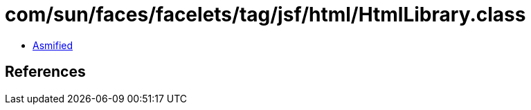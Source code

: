 = com/sun/faces/facelets/tag/jsf/html/HtmlLibrary.class

 - link:HtmlLibrary-asmified.java[Asmified]

== References

